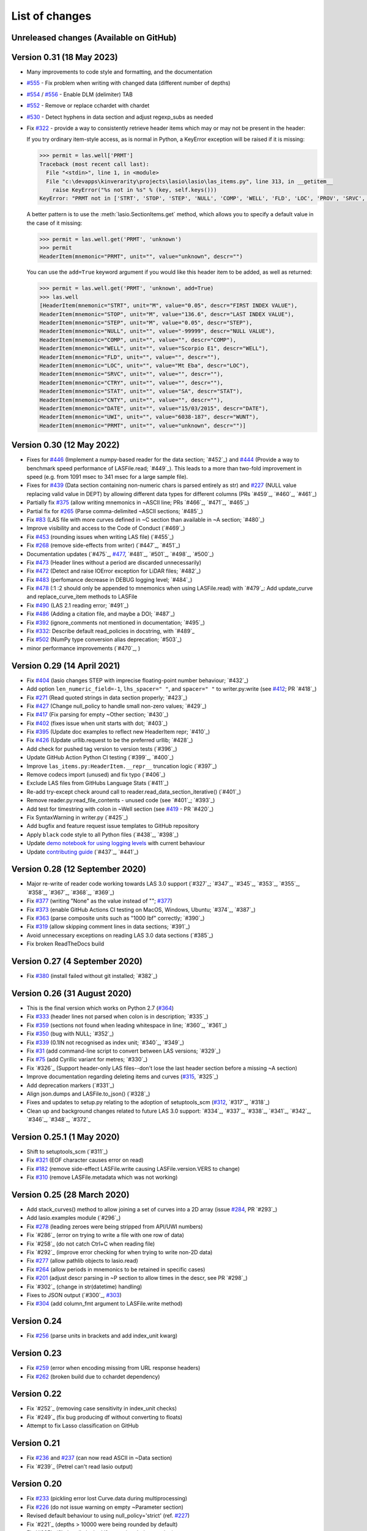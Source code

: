 .. _ChangeLog:

List of changes
===============================

Unreleased changes (Available on GitHub)
----------------------------------------

Version 0.31 (18 May 2023)
--------------------------
- Many improvements to code style and formatting, and the documentation
- `#555`_ - Fix problem when writing with changed data (different number of depths)
- `#554`_ / `#556`_ - Enable DLM (delimiter) TAB
- `#552`_ - Remove or replace cchardet with chardet
- `#530`_ - Detect hyphens in data section and adjust regexp_subs as needed
- Fix `#322`_ - provide a way to consistently retrieve header items which may
  or may not be present in the header:

  If you try ordinary item-style access, as is normal in Python, a KeyError exception will be raised if it is missing:

  .. code-block:: python

      >>> permit = las.well['PRMT']
      Traceback (most recent call last):
        File "<stdin>", line 1, in <module>
        File "c:\devapps\kinverarity\projects\lasio\lasio\las_items.py", line 313, in __getitem__
          raise KeyError("%s not in %s" % (key, self.keys()))
      KeyError: "PRMT not in ['STRT', 'STOP', 'STEP', 'NULL', 'COMP', 'WELL', 'FLD', 'LOC', 'PROV', 'SRVC', 'DATE', 'UWI']"

  A better pattern is to use the :meth:`lasio.SectionItems.get` method, which
  allows you to specify a default value in the case of it missing:

  .. code-block:: python

      >>> permit = las.well.get('PRMT', 'unknown')
      >>> permit
      HeaderItem(mnemonic="PRMT", unit="", value="unknown", descr="")

  You can use the ``add=True`` keyword argument if you would like this 
  header item to be added, as well as returned:

  .. code-block:: python

      >>> permit = las.well.get('PRMT', 'unknown', add=True)
      >>> las.well
      [HeaderItem(mnemonic="STRT", unit="M", value="0.05", descr="FIRST INDEX VALUE"),
      HeaderItem(mnemonic="STOP", unit="M", value="136.6", descr="LAST INDEX VALUE"),
      HeaderItem(mnemonic="STEP", unit="M", value="0.05", descr="STEP"),
      HeaderItem(mnemonic="NULL", unit="", value="-99999", descr="NULL VALUE"),
      HeaderItem(mnemonic="COMP", unit="", value="", descr="COMP"),
      HeaderItem(mnemonic="WELL", unit="", value="Scorpio E1", descr="WELL"),
      HeaderItem(mnemonic="FLD", unit="", value="", descr=""),
      HeaderItem(mnemonic="LOC", unit="", value="Mt Eba", descr="LOC"),
      HeaderItem(mnemonic="SRVC", unit="", value="", descr=""),
      HeaderItem(mnemonic="CTRY", unit="", value="", descr=""),
      HeaderItem(mnemonic="STAT", unit="", value="SA", descr="STAT"),
      HeaderItem(mnemonic="CNTY", unit="", value="", descr=""),
      HeaderItem(mnemonic="DATE", unit="", value="15/03/2015", descr="DATE"),
      HeaderItem(mnemonic="UWI", unit="", value="6038-187", descr="WUNT"),
      HeaderItem(mnemonic="PRMT", unit="", value="unknown", descr="")]

Version 0.30 (12 May 2022)
--------------------------
- Fixes for `#446`_ (Implement a numpy-based reader for the data section; `#452`_) and 
  `#444`_ (Provide a way to benchmark speed performance of LASFile.read; `#449`_). This leads to
  a more than two-fold improvement in speed (e.g. from 1091 msec to 341 msec for
  a large sample file).
- Fixes for `#439`_ (Data section containing non-numeric chars is parsed entirely as str) and `#227`_
  (NULL value replacing valid value in DEPT) by allowing different data types
  for different columns (PRs `#459`_, `#460`_, `#461`_)
- Partially fix `#375`_ (allow writing mnemonics in ~ASCII line; PRs `#466`_, `#471`_, `#465`_)
- Partial fix for `#265`_ (Parse comma-delimited ~ASCII sections; `#485`_)
- Fix `#83`_ (LAS file with more curves defined in ~C section than available in ~A section; `#480`_)
- Improve visibility and access to the Code of Conduct (`#469`_)
- Fix `#453`_ (rounding issues when writing LAS file) (`#455`_)
- Fix `#268`_ (remove side-effects from writer) (`#447`_, `#451`_)
- Documentation updates (`#475`_, `#477`_, `#481`_, `#501`_, `#498`_, `#500`_)
- Fix `#473`_ (Header lines without a period are discarded unnecessarily)
- Fix `#472`_ (Detect and raise IOError exception for LiDAR files; `#482`_)
- Fix `#483`_ (perfomance decrease in DEBUG logging level; `#484`_)
- Fix `#478`_ (:1 :2 should only be appended to mnemonics when using LASFile.read) with `#479`_: 
  Add update_curve and replace_curve_item methods to LASFile
- Fix `#490`_ (LAS 2.1 reading error; `#491`_)
- Fix `#486`_ (Adding a citation file, and maybe a DOI; `#487`_)
- Fix `#392`_ (ignore_comments not mentioned in documentation; `#495`_)
- Fix `#332`_: Describe default read_policies in docstring, with `#489`_
- Fix `#502`_ (NumPy type conversion alias deprecation; `#503`_)
- minor performance improvements (`#470`_, )

Version 0.29 (14 April 2021)
------------------------------
- Fix `#404`_ (lasio changes STEP with imprecise floating-point number behaviour; `#432`_)
- Add option ``len_numeric_field=-1``, ``lhs_spacer=" "``, and ``spacer=" "`` to writer.py:write (see `#412`_; PR `#418`_)
- Fix `#271`_ (Read quoted strings in data section properly; `#423`_)
- Fix `#427`_ (Change null_policy to handle small non-zero values; `#429`_)
- Fix `#417`_ (Fix parsing for empty ~Other section; `#430`_)
- Fix `#402`_ (fixes issue when unit starts with dot; `#403`_)
- Fix `#395`_ (Update doc examples to reflect new HeaderItem repr; `#410`_)
- Fix `#426`_ (Update urllib.request to be the preferred urllib; `#428`_)
- Add check for pushed tag version to version tests (`#396`_)
- Update GitHub Action Python CI testing (`#399`_, `#400`_)
- Improve ``las_items.py:HeaderItem.__repr__`` truncation logic (`#397`_)
- Remove codecs import (unused) and fix typo (`#406`_)
- Exclude LAS files from GitHubs Language Stats (`#411`_)
- Re-add try-except check around call to reader.read_data_section_iterative() (`#401`_)
- Remove reader.py:read_file_contents - unused code (see `#401`_; `#393`_)
- Add test for timestring with colon in ~Well section (see `#419`_ - PR `#420`_)
- Fix SyntaxWarning in writer.py (`#425`_)
- Add bugfix and feature request issue templates to GitHub repository
- Apply ``black`` code style to all Python files (`#438`_, `#398`_)
- Update `demo notebook for using logging levels <https://github.com/kinverarity1/lasio/blob/main/notebooks/set%20logging%20level%20for%20lasio.ipynb>`_ with current behaviour
- Update `contributing guide <https://github.com/kinverarity1/lasio/blob/main/docs/source/contributing.rst>`_ (`#437`_, `#441`_)

Version 0.28 (12 September 2020)
--------------------------------
- Major re-write of reader code working towards LAS 3.0 support (`#327`_; `#347`_, `#345`_, `#353`_, `#355`_, `#358`_, `#367`_, `#368`_, `#369`_)
- Fix `#377`_ (writing "None" as the value instead of ""; `#377`_)
- Fix `#373`_ (enable GitHub Actions CI testing on MacOS, Windows, Ubuntu; `#374`_, `#387`_)
- Fix `#363`_ (parse composite units such as "1000 lbf" correctly; `#390`_)
- Fix `#319`_ (allow skipping comment lines in data sections; `#391`_)
- Avoid unnecessary exceptions on reading LAS 3.0 data sections (`#385`_)
- Fix broken ReadTheDocs build

Version 0.27 (4 September 2020)
-------------------------------
- Fix `#380`_ (install failed without git installed; `#382`_)

Version 0.26 (31 August 2020)
-----------------------------
- This is the final version which works on Python 2.7 (`#364`_)
- Fix `#333`_ (header lines not parsed when colon is in description; `#335`_)
- Fix `#359`_ (sections not found when leading whitespace in line; `#360`_, `#361`_)
- Fix `#350`_ (bug with NULL; `#352`_)
- Fix `#339`_ (0.1IN not recognised as index unit; `#340`_, `#349`_)
- Fix `#31`_ (add command-line script to convert between LAS versions; `#329`_)
- Fix `#75`_ (add Cyrillic variant for metres; `#330`_)
- Fix `#326`_ (Support header-only LAS files--don't lose the last header section before a missing ~A section)
- Improve documentation regarding deleting items and curves (`#315`_, `#325`_)
- Add deprecation markers (`#331`_)
- Align json.dumps and LASFile.to_json() (`#328`_)
- Fixes and updates to setup.py relating to the adoption of setuptools_scm (`#312`_, `#317`_, `#318`_)
- Clean up and background changes related to future LAS 3.0 support: `#334`_, `#337`_, `#338`_, `#341`_, `#342`_, `#346`_, `#348`_, `#372`_

Version 0.25.1 (1 May 2020)
-------------------------------------------
- Shift to setuptools_scm (`#311`_)
- Fix `#321`_ (EOF character causes error on read)
- Fix `#182`_ (remove side-effect LASFile.write causing LASFile.version.VERS to change)
- Fix `#310`_ (remove LASFile.metadata which was not working)

Version 0.25 (28 March 2020)
--------------------------------------------
- Add stack_curves() method to allow joining a set of curves into a 2D array (issue `#284`_, PR `#293`_)
- Add lasio.examples module (`#296`_)
- Fix `#278`_ (leading zeroes were being stripped from API/UWI numbers)
- Fix `#286`_ (error on trying to write a file with one row of data)
- Fix `#258`_ (do not catch Ctrl+C when reading file)
- Fix `#292`_ (improve error checking for when trying to write non-2D data)
- Fix `#277`_ (allow pathlib objects to lasio.read)
- Fix `#264`_ (allow periods in mnemonics to be retained in specific cases)
- Fix `#201`_ (adjust descr parsing in \~P section to allow times in the descr, see PR `#298`_)
- Fix `#302`_ (change in str(datetime) handling)
- Fixes to JSON output (`#300`_, `#303`_)
- Fix `#304`_ (add column_fmt argument to LASFile.write method)

Version 0.24
--------------------------------------------
- Fix `#256`_ (parse units in brackets and add index_unit kwarg)

Version 0.23
--------------------------------------------
- Fix `#259`_ (error when encoding missing from URL response headers)
- Fix `#262`_ (broken build due to cchardet dependency)

Version 0.22
--------------------------------------------
- Fix `#252`_ (removing case sensitivity in index_unit checks)
- Fix `#249`_ (fix bug producing df without converting to floats)
- Attempt to fix Lasso classification on GitHub

Version 0.21
--------------------------------------------
- Fix `#236`_ and `#237`_ (can now read ASCII in ~Data section)
- Fix `#239`_ (Petrel can't read lasio output)

Version 0.20
--------------------------------------------
- Fix `#233`_ (pickling error lost Curve.data during multiprocessing)
- Fix `#226`_ (do not issue warning on empty ~Parameter section)
- Revised default behaviour to using null_policy='strict' (ref. `#227`_)
- Fix `#221`_ (depths > 10000 were being rounded by default)
- Fix `#225`_ (file handle leaked if exception during parsing)

Version 0.19
--------------------------------------------
- Fix `#223`_ (critical version/installation bug)

Version 0.18
--------------------------------------------
- Fix version numbering setup
- Fix `#92`_ (can ignore blah blah lines in ~C section)
- Fix `#209`_ (can now add curves with LASFile['mnemonic'] = [1, 2, 3])
- Fix `#213`_ (LASFile.data is now a lazily generated property, with setter)
- Fix `#218`_ (LASFile.append_curve was not adding data=[...] properly)
- Fix `#216`_ (LASFile now raises KeyError for missing mnemonics)
- Fix `#214`_ (first duplicate mnemonic when added was missing the :1)

Version 0.17
--------------------------------------------
- Add Appveyor continuous integration testing
- Add example notebook for how to use python logging module
- Fix `#160`_ (add methods to LASFile for inserting curves)
- Fix `#155`_ (implement del keyword for header items)
- Fix `#142`_ (implement slicing for SectionItems)
- Fix `#135`_ (UWI numbers losing their leading zeros)
- Fix `#153`_ (fix SectionItems pprint repr in Python 3)
- Fix `#81`_ (accept header items with missing colon)
- Fix `#71`_ (add Docker build for lasio to DockerHub)
- Fix `#210`_ (allow upper/lowercase standardization of mnemonics on read)
- Document recent additions (nearly up to date) (in Sphinx docs)

Version 0.16
--------------------------------------------
- Add read_policy and null_policy keywords - see documentation for details
- Fix bugs around files with missing ~V ~W ~P or ~C sections (`#84`_ `#85`_ `#78`_)
- Fix `#17`_ involving files with commas as a decimal mark
- Improve LASHeaderError traceback message
- Fix bug involving files with ~A but no data lines following
- Fix bug with blank line at start of file
- Fix bug involving missing or duplicate STRT, STOP and STEP mnemonics

Version 0.15.1
--------------------------------------------
- Major performance improvements with both memory and speed
- Major improvement to read parser, now using iteration
- Add ``LASFile.to_excel()`` and ``LASFile.to_csv()`` export methods
- Improve ``las2excelbulk.py`` script
- Published new and updated Sphinx documentation
- Improved character encoding handling when ``chardet`` not installed
- ``autodetect_encoding=True`` by default
- Allow reading of multiple non-standard header sections (`#167`_, `#168`_)
- Add flexibility in reading corrupted headers (``ignore_header_errors=True``)
- Add ability to avoid reading in data (``ignore_data=True``)
- Remove excessive debugging messages
- Fix bug `#164`_ where ``FEET`` was not recognised as ``FT``
- Fix major globals() bug `#141`_ affecting LASFile.add_curve
- Add command-line version script ``$ lasio`` to show version number.

Version 0.14 and 0.15 skipped due to broken PyPI upload.

Version 0.13
--------------------------------------------
- Other minor bug fixes inc inability to rename mnemonics in written LAS file.

Version 0.11.2
--------------------------------------------
- Fix bug with not correctly figuring out units for LASFile.write()
- Add ``LASFile.add_curve(CurveItem)`` method which automatically goes to the old
  method at ``LASFile.add_curve_raw(mnemonic=, data=, ...)`` if necessary, so it
  should be transparent to users

Version 0.11
--------------------------------------------
- Reorganise code into modules
- various

Version 0.10
--------------------------------------------
- Internal change to SectionItems for future LAS 3.0 support
- Added JSON encoder
- Added examples for using pandas DataFrame (.df attribute)
- LAS > Excel script refined (las2excel.py)

Version 0.9.1 (2015-11-11)
--------------------------------------------
 - pandas.DataFrame now as .df attribute, bugfix

Version 0.8 (2015-08-20)
--------------------------------------------
 - numerous bug fixes, API documentation added

Version 0.7 (2015-08-08)
--------------------------------------------
 - all tests passing on Python 2.6 through 3.4

Version 0.6 (2015-08-05)
--------------------------------------------
 - bugfixes and renamed from ``las_reader`` to ``lasio``

Version 0.5 (2015-08-01)
--------------------------------------------
 - Improvements to writing LAS files

Version 0.4 (2015-07-26)
--------------------------------------------
 - Improved handling of character encodings, other internal improvements

Version 0.3 (2015-07-23)
--------------------------------------------
 - Added Python 3 support, now reads LAS 1.2 and 2.0

Version 0.2 (2015-07-08)
--------------------------------------------
 - Tidied code and published on PyPI

.. _#17: https://github.com/kinverarity1/lasio/issues/17
.. _#31: https://github.com/kinverarity1/lasio/issues/31
.. _#71: https://github.com/kinverarity1/lasio/issues/71
.. _#75: https://github.com/kinverarity1/lasio/issues/75
.. _#78: https://github.com/kinverarity1/lasio/issues/78
.. _#81: https://github.com/kinverarity1/lasio/issues/81
.. _#83: https://github.com/kinverarity1/lasio/issues/83
.. _#84: https://github.com/kinverarity1/lasio/issues/84
.. _#85: https://github.com/kinverarity1/lasio/issues/85
.. _#92: https://github.com/kinverarity1/lasio/issues/92
.. _#135: https://github.com/kinverarity1/lasio/issues/135
.. _#141: https://github.com/kinverarity1/lasio/issues/141
.. _#142: https://github.com/kinverarity1/lasio/issues/142
.. _#153: https://github.com/kinverarity1/lasio/issues/153
.. _#155: https://github.com/kinverarity1/lasio/issues/155
.. _#160: https://github.com/kinverarity1/lasio/issues/160
.. _#164: https://github.com/kinverarity1/lasio/issues/164
.. _#167: https://github.com/kinverarity1/lasio/issues/167
.. _#168: https://github.com/kinverarity1/lasio/pull/168
.. _#182: https://github.com/kinverarity1/lasio/issues/182
.. _#201: https://github.com/kinverarity1/lasio/issues/201
.. _#209: https://github.com/kinverarity1/lasio/issues/209
.. _#210: https://github.com/kinverarity1/lasio/issues/210
.. _#213: https://github.com/kinverarity1/lasio/issues/213
.. _#214: https://github.com/kinverarity1/lasio/issues/214
.. _#216: https://github.com/kinverarity1/lasio/issues/216
.. _#218: https://github.com/kinverarity1/lasio/issues/218
.. _#221: https://github.com/kinverarity1/lasio/pull/221
.. _#223: https://github.com/kinverarity1/lasio/issues/223
.. _#225: https://github.com/kinverarity1/lasio/pull/225
.. _#226: https://github.com/kinverarity1/lasio/issues/226
.. _#227: https://github.com/kinverarity1/lasio/issues/227
.. _#233: https://github.com/kinverarity1/lasio/issues/233
.. _#236: https://github.com/kinverarity1/lasio/issues/236
.. _#237: https://github.com/kinverarity1/lasio/issues/237
.. _#239: https://github.com/kinverarity1/lasio/pull/239
.. _#249: https://github.com/kinverarity1/lasio/pull/249
.. _#252: https://github.com/kinverarity1/lasio/pull/252
.. _#256: https://github.com/kinverarity1/lasio/issues/256
.. _#258: https://github.com/kinverarity1/lasio/pull/258
.. _#259: https://github.com/kinverarity1/lasio/issues/259
.. _#262: https://github.com/kinverarity1/lasio/issues/262
.. _#264: https://github.com/kinverarity1/lasio/issues/264
.. _#271: https://github.com/kinverarity1/lasio/issues/271
.. _#277: https://github.com/kinverarity1/lasio/issues/277
.. _#278: https://github.com/kinverarity1/lasio/issues/278
.. _#284: https://github.com/kinverarity1/lasio/issues/284
.. _#286: https://github.com/kinverarity1/lasio/pull/286
.. _#292: https://github.com/kinverarity1/lasio/pull/292
.. _#293: https://github.com/kinverarity1/lasio/pull/293
.. _#296: https://github.com/kinverarity1/lasio/pull/296
.. _#298: https://github.com/kinverarity1/lasio/pull/298
.. _#300: https://github.com/kinverarity1/lasio/pull/300
.. _#302: https://github.com/kinverarity1/lasio/pull/302
.. _#303: https://github.com/kinverarity1/lasio/issues/303
.. _#304: https://github.com/kinverarity1/lasio/issues/304
.. _#310: https://github.com/kinverarity1/lasio/issues/310
.. _#311: https://github.com/kinverarity1/lasio/pull/311
.. _#312: https://github.com/kinverarity1/lasio/issues/312
.. _#315: https://github.com/kinverarity1/lasio/issues/315
.. _#317: https://github.com/kinverarity1/lasio/pull/317
.. _#318: https://github.com/kinverarity1/lasio/pull/318
.. _#319: https://github.com/kinverarity1/lasio/issues/319
.. _#321: https://github.com/kinverarity1/lasio/issues/321
.. _#322: https://github.com/kinverarity1/lasio/issues/322
.. _#325: https://github.com/kinverarity1/lasio/pull/325
.. _#326: https://github.com/kinverarity1/lasio/pull/326
.. _#327: https://github.com/kinverarity1/lasio/pull/327
.. _#328: https://github.com/kinverarity1/lasio/pull/328
.. _#329: https://github.com/kinverarity1/lasio/pull/329
.. _#330: https://github.com/kinverarity1/lasio/pull/330
.. _#331: https://github.com/kinverarity1/lasio/pull/331
.. _#333: https://github.com/kinverarity1/lasio/issues/333
.. _#334: https://github.com/kinverarity1/lasio/pull/334
.. _#335: https://github.com/kinverarity1/lasio/pull/335
.. _#337: https://github.com/kinverarity1/lasio/pull/337
.. _#338: https://github.com/kinverarity1/lasio/pull/338
.. _#339: https://github.com/kinverarity1/lasio/issues/339
.. _#340: https://github.com/kinverarity1/lasio/pull/340
.. _#341: https://github.com/kinverarity1/lasio/pull/341
.. _#342: https://github.com/kinverarity1/lasio/pull/342
.. _#345: https://github.com/kinverarity1/lasio/pull/345
.. _#346: https://github.com/kinverarity1/lasio/pull/346
.. _#347: https://github.com/kinverarity1/lasio/pull/347
.. _#348: https://github.com/kinverarity1/lasio/pull/348
.. _#349: https://github.com/kinverarity1/lasio/pull/349
.. _#350: https://github.com/kinverarity1/lasio/issues/350
.. _#352: https://github.com/kinverarity1/lasio/pull/352
.. _#353: https://github.com/kinverarity1/lasio/pull/353
.. _#355: https://github.com/kinverarity1/lasio/pull/355
.. _#358: https://github.com/kinverarity1/lasio/pull/358
.. _#359: https://github.com/kinverarity1/lasio/issues/359
.. _#360: https://github.com/kinverarity1/lasio/pull/360
.. _#361: https://github.com/kinverarity1/lasio/pull/361
.. _#363: https://github.com/kinverarity1/lasio/issues/363
.. _#364: https://github.com/kinverarity1/lasio/issues/364
.. _#367: https://github.com/kinverarity1/lasio/pull/367
.. _#368: https://github.com/kinverarity1/lasio/pull/368
.. _#369: https://github.com/kinverarity1/lasio/pull/369
.. _#372: https://github.com/kinverarity1/lasio/pull/372
.. _#373: https://github.com/kinverarity1/lasio/issues/373
.. _#374: https://github.com/kinverarity1/lasio/pull/374
.. _#377: https://github.com/kinverarity1/lasio/issues/377
.. _#380: https://github.com/kinverarity1/lasio/issues/380
.. _#382: https://github.com/kinverarity1/lasio/pull/382
.. _#385: https://github.com/kinverarity1/lasio/pull/385
.. _#387: https://github.com/kinverarity1/lasio/pull/387
.. _#390: https://github.com/kinverarity1/lasio/pull/390
.. _#391: https://github.com/kinverarity1/lasio/pull/391
.. _#393: https://github.com/kinverarity1/lasio/pull/393
.. _#395: https://github.com/kinverarity1/lasio/issues/395
.. _#396: https://github.com/kinverarity1/lasio/pull/396
.. _#397: https://github.com/kinverarity1/lasio/pull/397
.. _#398: https://github.com/kinverarity1/lasio/pull/398
.. _#399: https://github.com/kinverarity1/lasio/pull/399
.. _#400: https://github.com/kinverarity1/lasio/pull/400
.. _#401: https://github.com/kinverarity1/lasio/pull/401
.. _#402: https://github.com/kinverarity1/lasio/issues/402
.. _#403: https://github.com/kinverarity1/lasio/pull/403
.. _#404: https://github.com/kinverarity1/lasio/issues/404
.. _#406: https://github.com/kinverarity1/lasio/pull/406
.. _#410: https://github.com/kinverarity1/lasio/pull/410
.. _#411: https://github.com/kinverarity1/lasio/pull/411
.. _#412: https://github.com/kinverarity1/lasio/issues/412
.. _#417: https://github.com/kinverarity1/lasio/issues/417
.. _#418: https://github.com/kinverarity1/lasio/pull/418
.. _#419: https://github.com/kinverarity1/lasio/issues/419
.. _#420: https://github.com/kinverarity1/lasio/pull/420
.. _#423: https://github.com/kinverarity1/lasio/pull/423
.. _#425: https://github.com/kinverarity1/lasio/pull/425
.. _#426: https://github.com/kinverarity1/lasio/issues/426
.. _#427: https://github.com/kinverarity1/lasio/issues/427
.. _#428: https://github.com/kinverarity1/lasio/pull/428
.. _#429: https://github.com/kinverarity1/lasio/pull/429
.. _#430: https://github.com/kinverarity1/lasio/pull/430
.. _#432: https://github.com/kinverarity1/lasio/pull/432
.. _#437: https://github.com/kinverarity1/lasio/pull/437
.. _#438: https://github.com/kinverarity1/lasio/pull/438
.. _#441: https://github.com/kinverarity1/lasio/pull/441
.. _#447: https://github.com/kinverarity1/lasio/pull/447
.. _#449: https://github.com/kinverarity1/lasio/pull/449
.. _#268: https://github.com/kinverarity1/lasio/issues/268
.. _#451: https://github.com/kinverarity1/lasio/pull/451
.. _#453: https://github.com/kinverarity1/lasio/issues/453
.. _#455: https://github.com/kinverarity1/lasio/pull/455
.. _#265: https://github.com/kinverarity1/lasio/issues/265
.. _#332: https://github.com/kinverarity1/lasio/issues/332
.. _#375: https://github.com/kinverarity1/lasio/issues/375
.. _#392: https://github.com/kinverarity1/lasio/issues/392
.. _#439: https://github.com/kinverarity1/lasio/issues/439
.. _#444: https://github.com/kinverarity1/lasio/issues/444
.. _#446: https://github.com/kinverarity1/lasio/issues/446
.. _#452: https://github.com/kinverarity1/lasio/pull/452
.. _#459: https://github.com/kinverarity1/lasio/pull/459
.. _#460: https://github.com/kinverarity1/lasio/pull/460
.. _#461: https://github.com/kinverarity1/lasio/pull/461
.. _#465: https://github.com/kinverarity1/lasio/pull/465
.. _#466: https://github.com/kinverarity1/lasio/pull/466
.. _#469: https://github.com/kinverarity1/lasio/pull/469
.. _#470: https://github.com/kinverarity1/lasio/pull/470
.. _#471: https://github.com/kinverarity1/lasio/pull/471
.. _#472: https://github.com/kinverarity1/lasio/issues/472
.. _#473: https://github.com/kinverarity1/lasio/issues/473
.. _#475: https://github.com/kinverarity1/lasio/pull/475
.. _#477: https://github.com/kinverarity1/lasio/issues/477
.. _#478: https://github.com/kinverarity1/lasio/issues/478
.. _#479: https://github.com/kinverarity1/lasio/pull/479
.. _#480: https://github.com/kinverarity1/lasio/pull/480
.. _#481: https://github.com/kinverarity1/lasio/pull/481
.. _#482: https://github.com/kinverarity1/lasio/pull/482
.. _#483: https://github.com/kinverarity1/lasio/issues/483
.. _#484: https://github.com/kinverarity1/lasio/pull/484
.. _#485: https://github.com/kinverarity1/lasio/pull/485
.. _#486: https://github.com/kinverarity1/lasio/issues/486
.. _#487: https://github.com/kinverarity1/lasio/pull/487
.. _#489: https://github.com/kinverarity1/lasio/pull/489
.. _#490: https://github.com/kinverarity1/lasio/issues/490
.. _#491: https://github.com/kinverarity1/lasio/pull/491
.. _#495: https://github.com/kinverarity1/lasio/pull/495
.. _#498: https://github.com/kinverarity1/lasio/pull/498
.. _#500: https://github.com/kinverarity1/lasio/pull/500
.. _#501: https://github.com/kinverarity1/lasio/pull/501
.. _#502: https://github.com/kinverarity1/lasio/issues/502
.. _#503: https://github.com/kinverarity1/lasio/pull/503
.. _#168: https://github.com/kinverarity1/lasio/issues/168
.. _#221: https://github.com/kinverarity1/lasio/issues/221
.. _#225: https://github.com/kinverarity1/lasio/issues/225
.. _#239: https://github.com/kinverarity1/lasio/issues/239
.. _#249: https://github.com/kinverarity1/lasio/issues/249
.. _#252: https://github.com/kinverarity1/lasio/issues/252
.. _#258: https://github.com/kinverarity1/lasio/issues/258
.. _#286: https://github.com/kinverarity1/lasio/issues/286
.. _#292: https://github.com/kinverarity1/lasio/issues/292
.. _#293: https://github.com/kinverarity1/lasio/issues/293
.. _#296: https://github.com/kinverarity1/lasio/issues/296
.. _#298: https://github.com/kinverarity1/lasio/issues/298
.. _#300: https://github.com/kinverarity1/lasio/issues/300
.. _#302: https://github.com/kinverarity1/lasio/issues/302
.. _#311: https://github.com/kinverarity1/lasio/issues/311
.. _#317: https://github.com/kinverarity1/lasio/issues/317
.. _#318: https://github.com/kinverarity1/lasio/issues/318
.. _#325: https://github.com/kinverarity1/lasio/issues/325
.. _#326: https://github.com/kinverarity1/lasio/issues/326
.. _#327: https://github.com/kinverarity1/lasio/issues/327
.. _#328: https://github.com/kinverarity1/lasio/issues/328
.. _#329: https://github.com/kinverarity1/lasio/issues/329
.. _#330: https://github.com/kinverarity1/lasio/issues/330
.. _#331: https://github.com/kinverarity1/lasio/issues/331
.. _#334: https://github.com/kinverarity1/lasio/issues/334
.. _#335: https://github.com/kinverarity1/lasio/issues/335
.. _#337: https://github.com/kinverarity1/lasio/issues/337
.. _#338: https://github.com/kinverarity1/lasio/issues/338
.. _#340: https://github.com/kinverarity1/lasio/issues/340
.. _#341: https://github.com/kinverarity1/lasio/issues/341
.. _#342: https://github.com/kinverarity1/lasio/issues/342
.. _#345: https://github.com/kinverarity1/lasio/issues/345
.. _#346: https://github.com/kinverarity1/lasio/issues/346
.. _#347: https://github.com/kinverarity1/lasio/issues/347
.. _#348: https://github.com/kinverarity1/lasio/issues/348
.. _#349: https://github.com/kinverarity1/lasio/issues/349
.. _#352: https://github.com/kinverarity1/lasio/issues/352
.. _#353: https://github.com/kinverarity1/lasio/issues/353
.. _#355: https://github.com/kinverarity1/lasio/issues/355
.. _#358: https://github.com/kinverarity1/lasio/issues/358
.. _#360: https://github.com/kinverarity1/lasio/issues/360
.. _#361: https://github.com/kinverarity1/lasio/issues/361
.. _#367: https://github.com/kinverarity1/lasio/issues/367
.. _#368: https://github.com/kinverarity1/lasio/issues/368
.. _#369: https://github.com/kinverarity1/lasio/issues/369
.. _#372: https://github.com/kinverarity1/lasio/issues/372
.. _#374: https://github.com/kinverarity1/lasio/issues/374
.. _#382: https://github.com/kinverarity1/lasio/issues/382
.. _#385: https://github.com/kinverarity1/lasio/issues/385
.. _#387: https://github.com/kinverarity1/lasio/issues/387
.. _#390: https://github.com/kinverarity1/lasio/issues/390
.. _#391: https://github.com/kinverarity1/lasio/issues/391
.. _#393: https://github.com/kinverarity1/lasio/issues/393
.. _#396: https://github.com/kinverarity1/lasio/issues/396
.. _#397: https://github.com/kinverarity1/lasio/issues/397
.. _#398: https://github.com/kinverarity1/lasio/issues/398
.. _#399: https://github.com/kinverarity1/lasio/issues/399
.. _#400: https://github.com/kinverarity1/lasio/issues/400
.. _#401: https://github.com/kinverarity1/lasio/issues/401
.. _#403: https://github.com/kinverarity1/lasio/issues/403
.. _#406: https://github.com/kinverarity1/lasio/issues/406
.. _#410: https://github.com/kinverarity1/lasio/issues/410
.. _#411: https://github.com/kinverarity1/lasio/issues/411
.. _#418: https://github.com/kinverarity1/lasio/issues/418
.. _#420: https://github.com/kinverarity1/lasio/issues/420
.. _#423: https://github.com/kinverarity1/lasio/issues/423
.. _#425: https://github.com/kinverarity1/lasio/issues/425
.. _#428: https://github.com/kinverarity1/lasio/issues/428
.. _#429: https://github.com/kinverarity1/lasio/issues/429
.. _#430: https://github.com/kinverarity1/lasio/issues/430
.. _#432: https://github.com/kinverarity1/lasio/issues/432
.. _#437: https://github.com/kinverarity1/lasio/issues/437
.. _#438: https://github.com/kinverarity1/lasio/issues/438
.. _#441: https://github.com/kinverarity1/lasio/issues/441
.. _#447: https://github.com/kinverarity1/lasio/issues/447
.. _#449: https://github.com/kinverarity1/lasio/issues/449
.. _#451: https://github.com/kinverarity1/lasio/issues/451
.. _#452: https://github.com/kinverarity1/lasio/issues/452
.. _#455: https://github.com/kinverarity1/lasio/issues/455
.. _#459: https://github.com/kinverarity1/lasio/issues/459
.. _#460: https://github.com/kinverarity1/lasio/issues/460
.. _#461: https://github.com/kinverarity1/lasio/issues/461
.. _#465: https://github.com/kinverarity1/lasio/issues/465
.. _#466: https://github.com/kinverarity1/lasio/issues/466
.. _#469: https://github.com/kinverarity1/lasio/issues/469
.. _#470: https://github.com/kinverarity1/lasio/issues/470
.. _#471: https://github.com/kinverarity1/lasio/issues/471
.. _#475: https://github.com/kinverarity1/lasio/issues/475
.. _#479: https://github.com/kinverarity1/lasio/issues/479
.. _#480: https://github.com/kinverarity1/lasio/issues/480
.. _#481: https://github.com/kinverarity1/lasio/issues/481
.. _#482: https://github.com/kinverarity1/lasio/issues/482
.. _#484: https://github.com/kinverarity1/lasio/issues/484
.. _#485: https://github.com/kinverarity1/lasio/issues/485
.. _#487: https://github.com/kinverarity1/lasio/issues/487
.. _#489: https://github.com/kinverarity1/lasio/issues/489
.. _#491: https://github.com/kinverarity1/lasio/issues/491
.. _#495: https://github.com/kinverarity1/lasio/issues/495
.. _#498: https://github.com/kinverarity1/lasio/issues/498
.. _#500: https://github.com/kinverarity1/lasio/issues/500
.. _#501: https://github.com/kinverarity1/lasio/issues/501
.. _#503: https://github.com/kinverarity1/lasio/issues/503
.. _#530: https://github.com/kinverarity1/lasio/issues/530
.. _#552: https://github.com/kinverarity1/lasio/issues/552
.. _#554: https://github.com/kinverarity1/lasio/issues/554
.. _#555: https://github.com/kinverarity1/lasio/issues/555
.. _#556: https://github.com/kinverarity1/lasio/issues/556
